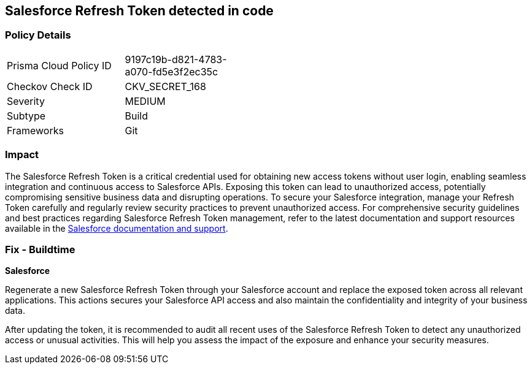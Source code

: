 == Salesforce Refresh Token detected in code


=== Policy Details

[width=45%]
[cols="1,1"]
|===
|Prisma Cloud Policy ID
|9197c19b-d821-4783-a070-fd5e3f2ec35c

|Checkov Check ID
|CKV_SECRET_168

|Severity
|MEDIUM

|Subtype
|Build

|Frameworks
|Git

|===


=== Impact
The Salesforce Refresh Token is a critical credential used for obtaining new access tokens without user login, enabling seamless integration and continuous access to Salesforce APIs. Exposing this token can lead to unauthorized access, potentially compromising sensitive business data and disrupting operations. To secure your Salesforce integration, manage your Refresh Token carefully and regularly review security practices to prevent unauthorized access.
For comprehensive security guidelines and best practices regarding Salesforce Refresh Token management, refer to the latest documentation and support resources available in the https://help.salesforce.com/articleView?id=remoteaccess_oauth_refresh_token_flow.htm[Salesforce documentation and support].

=== Fix - Buildtime

*Salesforce*

Regenerate a new Salesforce Refresh Token through your Salesforce account and replace the exposed token across all relevant applications. This actions secures your Salesforce API access and also maintain the confidentiality and integrity of your business data.

After updating the token, it is recommended to audit all recent uses of the Salesforce Refresh Token to detect any unauthorized access or unusual activities. This will help you assess the impact of the exposure and enhance your security measures.
